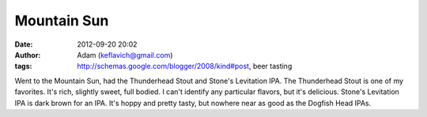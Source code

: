 Mountain Sun
############
:date: 2012-09-20 20:02
:author: Adam (keflavich@gmail.com)
:tags: http://schemas.google.com/blogger/2008/kind#post, beer tasting

Went to the Mountain Sun, had the Thunderhead Stout and Stone's
Levitation IPA.
The Thunderhead Stout is one of my favorites. It's rich, slightly sweet,
full bodied. I can't identify any particular flavors, but it's
delicious.
Stone's Levitation IPA is dark brown for an IPA. It's hoppy and pretty
tasty, but nowhere near as good as the Dogfish Head IPAs.

